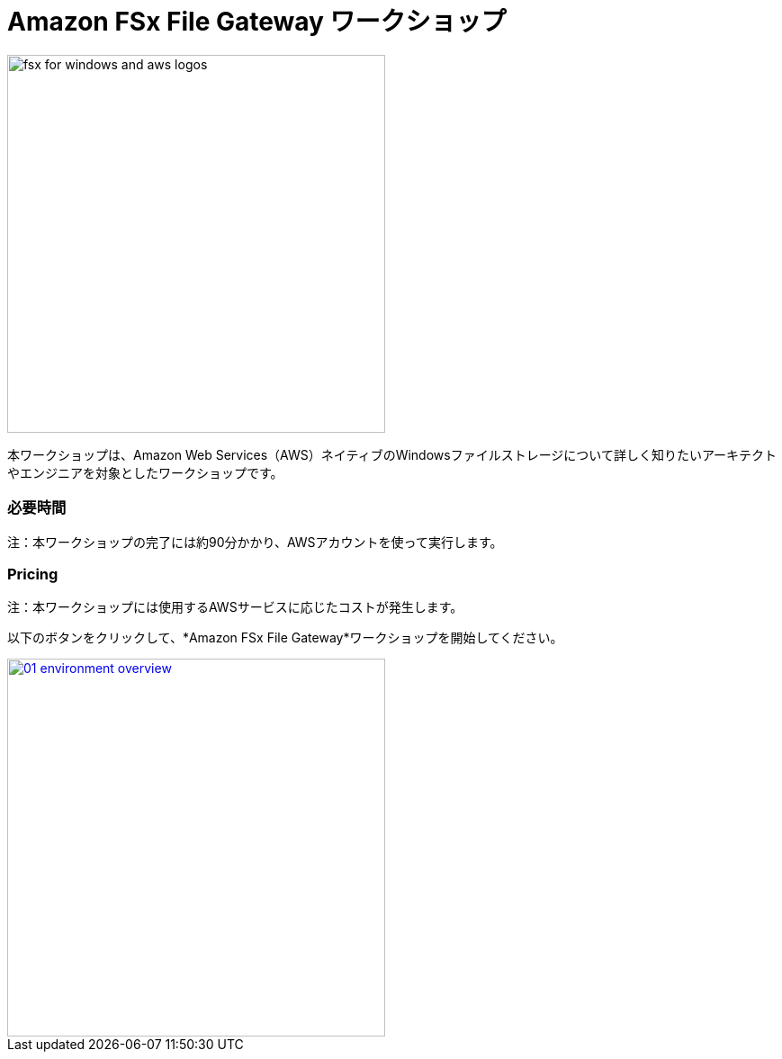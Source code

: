 = Amazon FSx File Gateway ワークショップ
:icons:
:linkattrs:
:imagesdir: ../resources/images

image:fsx-windows-aws-logos.png[alt="fsx for windows and aws logos", align="left",width=420]

本ワークショップは、Amazon Web Services（AWS）ネイティブのWindowsファイルストレージについて詳しく知りたいアーキテクトやエンジニアを対象としたワークショップです。

=== 必要時間

注：本ワークショップの完了には約90分かかり、AWSアカウントを使って実行します。

=== Pricing

注：本ワークショップには使用するAWSサービスに応じたコストが発生します。

以下のボタンをクリックして、*Amazon FSx File Gateway*ワークショップを開始してください。

image::01-environment-overview.png[link=01-environment-overview/, align="left",width=420]
